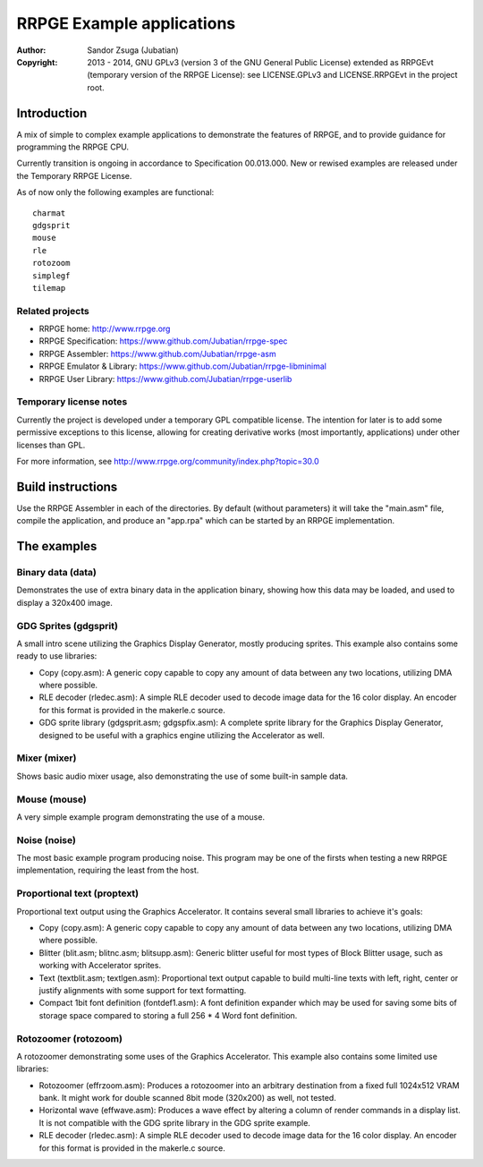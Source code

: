 
RRPGE Example applications
==============================================================================

.. image:: https://cdn.rawgit.com/Jubatian/rrpge-spec/00.013.002/logo_txt.svg
   :align: center
   :width: 100%

:Author:    Sandor Zsuga (Jubatian)
:Copyright: 2013 - 2014, GNU GPLv3 (version 3 of the GNU General Public
            License) extended as RRPGEvt (temporary version of the RRPGE
            License): see LICENSE.GPLv3 and LICENSE.RRPGEvt in the project
            root.




Introduction
------------------------------------------------------------------------------


A mix of simple to complex example applications to demonstrate the features of
RRPGE, and to provide guidance for programming the RRPGE CPU.

Currently transition is ongoing in accordance to Specification 00.013.000. New
or rewised examples are released under the Temporary RRPGE License.

As of now only the following examples are functional: ::

    charmat
    gdgsprit
    mouse
    rle
    rotozoom
    simplegf
    tilemap


Related projects
^^^^^^^^^^^^^^^^^^^^^^^^^^^^^^

- RRPGE home: http://www.rrpge.org
- RRPGE Specification: https://www.github.com/Jubatian/rrpge-spec
- RRPGE Assembler: https://www.github.com/Jubatian/rrpge-asm
- RRPGE Emulator & Library: https://www.github.com/Jubatian/rrpge-libminimal
- RRPGE User Library: https://www.github.com/Jubatian/rrpge-userlib


Temporary license notes
^^^^^^^^^^^^^^^^^^^^^^^^^^^^^^

Currently the project is developed under a temporary GPL compatible license.
The intention for later is to add some permissive exceptions to this license,
allowing for creating derivative works (most importantly, applications) under
other licenses than GPL.

For more information, see http://www.rrpge.org/community/index.php?topic=30.0




Build instructions
------------------------------------------------------------------------------


Use the RRPGE Assembler in each of the directories. By default (without
parameters) it will take the "main.asm" file, compile the application, and
produce an "app.rpa" which can be started by an RRPGE implementation.




The examples
------------------------------------------------------------------------------


Binary data (data)
^^^^^^^^^^^^^^^^^^^^^^^^^^^^^^

Demonstrates the use of extra binary data in the application binary, showing
how this data may be loaded, and used to display a 320x400 image.


GDG Sprites (gdgsprit)
^^^^^^^^^^^^^^^^^^^^^^^^^^^^^^

A small intro scene utilizing the Graphics Display Generator, mostly producing
sprites. This example also contains some ready to use libraries:

- Copy (copy.asm): A generic copy capable to copy any amount of data between
  any two locations, utilizing DMA where possible.

- RLE decoder (rledec.asm): A simple RLE decoder used to decode image data for
  the 16 color display. An encoder for this format is provided in the
  makerle.c source.

- GDG sprite library (gdgsprit.asm; gdgspfix.asm): A complete sprite library
  for the Graphics Display Generator, designed to be useful with a graphics
  engine utilizing the Accelerator as well.


Mixer (mixer)
^^^^^^^^^^^^^^^^^^^^^^^^^^^^^^

Shows basic audio mixer usage, also demonstrating the use of some built-in
sample data.


Mouse (mouse)
^^^^^^^^^^^^^^^^^^^^^^^^^^^^^^

A very simple example program demonstrating the use of a mouse.


Noise (noise)
^^^^^^^^^^^^^^^^^^^^^^^^^^^^^^

The most basic example program producing noise. This program may be one of the
firsts when testing a new RRPGE implementation, requiring the least from the
host.


Proportional text (proptext)
^^^^^^^^^^^^^^^^^^^^^^^^^^^^^^

Proportional text output using the Graphics Accelerator. It contains several
small libraries to achieve it's goals:

- Copy (copy.asm): A generic copy capable to copy any amount of data between
  any two locations, utilizing DMA where possible.

- Blitter (blit.asm; blitnc.asm; blitsupp.asm): Generic blitter useful for
  most types of Block Blitter usage, such as working with Accelerator sprites.

- Text (textblit.asm; textlgen.asm): Proportional text output capable to build
  multi-line texts with left, right, center or justify alignments with some
  support for text formatting.

- Compact 1bit font definition (fontdef1.asm): A font definition expander
  which may be used for saving some bits of storage space compared to storing
  a full 256 * 4 Word font definition.


Rotozoomer (rotozoom)
^^^^^^^^^^^^^^^^^^^^^^^^^^^^^^

A rotozoomer demonstrating some uses of the Graphics Accelerator. This example
also contains some limited use libraries:

- Rotozoomer (effrzoom.asm): Produces a rotozoomer into an arbitrary
  destination from a fixed full 1024x512 VRAM bank. It might work for double
  scanned 8bit mode (320x200) as well, not tested.

- Horizontal wave (effwave.asm): Produces a wave effect by altering a column
  of render commands in a display list. It is not compatible with the GDG
  sprite library in the GDG sprite example.

- RLE decoder (rledec.asm): A simple RLE decoder used to decode image data for
  the 16 color display. An encoder for this format is provided in the
  makerle.c source.
